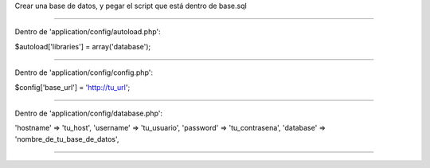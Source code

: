 Crear una base de datos, y pegar el script que está dentro de base.sql

----------------------------------------------------------------------------------------------------

Dentro de 'application/config/autoload.php':

$autoload['libraries'] = array('database');

----------------------------------------------------------------------------------------------------

Dentro de 'application/config/config.php':

$config['base_url'] = 'http://tu_url';

----------------------------------------------------------------------------------------------------

Dentro de 'application/config/database.php':

'hostname' => 'tu_host', 
'username' => 'tu_usuario', 
'password' => 'tu_contrasena', 
'database' => 'nombre_de_tu_base_de_datos',

----------------------------------------------------------------------------------------------------
